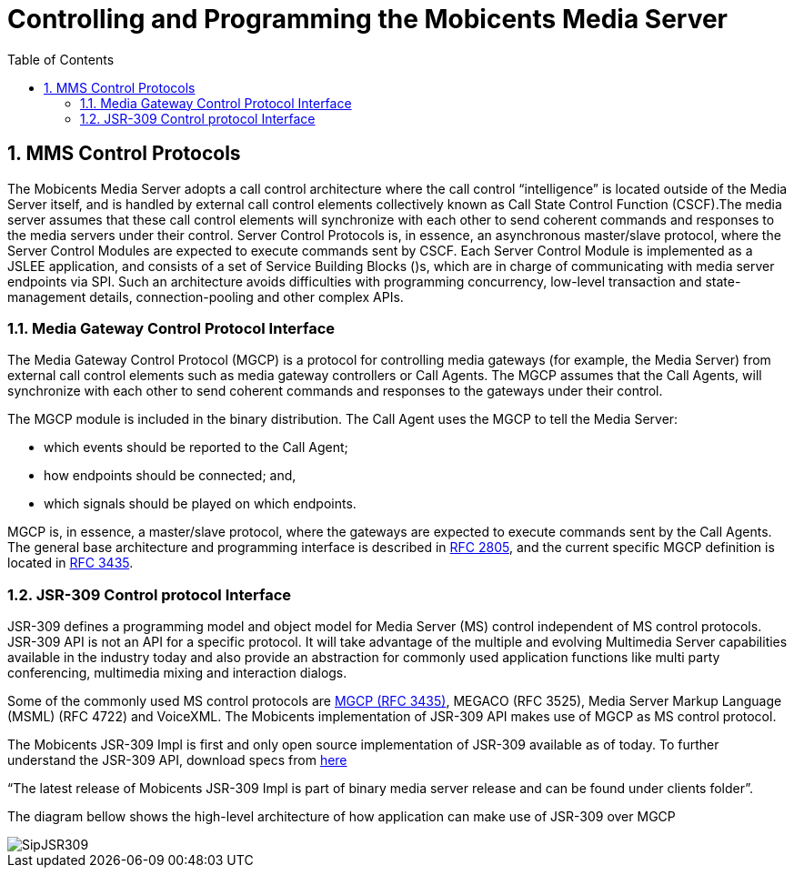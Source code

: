 [[_captms_controlling_and_programming_the_media_server]]
= Controlling and Programming the Mobicents Media Server
:doctype: book
:sectnums:
:toc: left
:icons: font
:experimental:
:sourcedir: .

[[_captms_mms_control_protocols]]
== MMS Control Protocols

The Mobicents Media Server adopts a call control architecture where the call control "`intelligence`" is located outside of the Media Server itself, and is handled by external call control elements collectively known as Call State Control Function (CSCF).The media server assumes that these call control elements will synchronize with each other to send coherent commands and responses to the media servers under their control.
Server Control Protocols is, in essence, an asynchronous master/slave protocol, where the Server Control Modules are expected to execute commands sent by CSCF.
Each Server Control Module is implemented as a JSLEE application, and consists of a set of Service Building Blocks ()s, which are in charge of communicating with media server endpoints via SPI.
Such an architecture avoids difficulties with programming concurrency, low-level transaction and state-management details, connection-pooling and other complex APIs.

[[_captms_media_gateway_control_protocol_interface]]
=== Media Gateway Control Protocol Interface

The Media Gateway Control Protocol (MGCP) is a protocol for controlling media gateways (for example, the Media Server) from external call control elements such as media gateway controllers or Call Agents.
The MGCP assumes that the Call Agents, will synchronize with each other to send coherent commands and responses to the gateways under their control.

The MGCP module is included in the binary distribution.
The Call Agent uses the MGCP to tell the Media Server:

* which events should be reported to the Call Agent;
* how endpoints should be connected; and,
* which signals should be played on which endpoints.

MGCP is, in essence, a master/slave protocol, where the gateways are expected to execute commands sent by the Call Agents.
The general base architecture and programming interface is described in http://www.ietf.org/rfc/rfc2805.txt[RFC 2805], and the current specific MGCP definition is located in http://www.ietf.org/rfc/rfc3435.txt[RFC 3435].

=== JSR-309 Control protocol Interface

JSR-309 defines a programming model and object model for Media Server (MS) control independent of MS control protocols.
JSR-309 API is not an API for a specific protocol.
It will take advantage of the multiple and evolving Multimedia Server capabilities available in the industry today and also provide an abstraction for commonly used application functions like multi party conferencing, multimedia mixing and interaction dialogs. 

Some of the commonly used MS control protocols are http://www.mobicents.org/mms/mms-mgcp-main.html[MGCP (RFC 3435)], MEGACO (RFC 3525), Media Server Markup Language (MSML) (RFC 4722) and VoiceXML.
The Mobicents implementation of JSR-309 API makes use of MGCP as MS control protocol. 

The Mobicents JSR-309 Impl is first and only open source implementation of JSR-309 available as of today.
To further understand the JSR-309 API, download specs from http://jcp.org/en/jsr/detail?id=309[here]


"`The latest release of Mobicents JSR-309 Impl is part of binary media server release and can be found under clients folder`". 

The diagram bellow shows the high-level architecture of how application can make use of JSR-309 over MGCP  


image::images/SipJSR309.jpeg[]